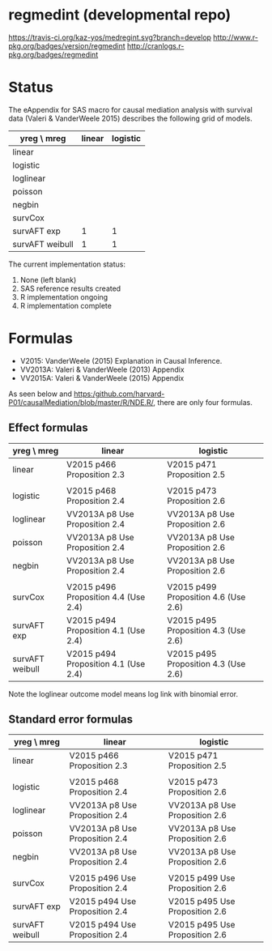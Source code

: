 * regmedint (developmental repo)

[[https://travis-ci.org/kaz-yos/medregint.svg?branch=develop]]
[[http://www.r-pkg.org/badges/version/regmedint]]
[[http://cranlogs.r-pkg.org/badges/regmedint]]


* Status
The eAppendix for SAS macro for causal mediation analysis with survival data (Valeri & VanderWeele 2015) describes the following grid of models.

| yreg \ mreg     | linear | logistic |
|-----------------+--------+----------|
| linear          |        |          |
| logistic        |        |          |
| loglinear       |        |          |
| poisson         |        |          |
| negbin          |        |          |
| survCox         |        |          |
| survAFT exp     |      1 |        1 |
| survAFT weibull |      1 |        1 |

The current implementation status:
0. None (left blank)
1. SAS reference results created
2. R implementation ongoing
3. R implementation complete

* Formulas
- V2015: VanderWeele (2015) Explanation in Causal Inference.
- VV2013A: Valeri & VanderWeele (2013) Appendix
- VV2015A: Valeri & VanderWeele (2015) Appendix

As seen below and https:/github.com/harvard-P01/causalMediation/blob/master/R/NDE.R/, there are only four formulas.

** Effect formulas
| yreg \ mreg     | linear                               | logistic                             |
|-----------------+--------------------------------------+--------------------------------------|
| linear          | V2015 p466 Proposition 2.3           | V2015 p471 Proposition 2.5           |
|                 |                                      |                                      |
| logistic        | V2015 p468 Proposition 2.4           | V2015 p473 Proposition 2.6           |
| loglinear       | VV2013A p8 Use Proposition 2.4       | VV2013A p8 Use Proposition 2.6       |
| poisson         | VV2013A p8 Use Proposition 2.4       | VV2013A p8 Use Proposition 2.6       |
| negbin          | VV2013A p8 Use Proposition 2.4       | VV2013A p8 Use Proposition 2.6       |
|                 |                                      |                                      |
| survCox         | V2015 p496 Proposition 4.4 (Use 2.4) | V2015 p499 Proposition 4.6 (Use 2.6) |
| survAFT exp     | V2015 p494 Proposition 4.1 (Use 2.4) | V2015 p495 Proposition 4.3 (Use 2.6) |
| survAFT weibull | V2015 p494 Proposition 4.1 (Use 2.4) | V2015 p495 Proposition 4.3 (Use 2.6) |

Note the loglinear outcome model means log link with binomial error.

** Standard error formulas
| yreg \ mreg     | linear                         | logistic                       |
|-----------------+--------------------------------+--------------------------------|
| linear          | V2015 p466 Proposition 2.3     | V2015 p471 Proposition 2.5     |
|                 |                                |                                |
| logistic        | V2015 p468 Proposition 2.4     | V2015 p473 Proposition 2.6     |
| loglinear       | VV2013A p8 Use Proposition 2.4 | VV2013A p8 Use Proposition 2.6 |
| poisson         | VV2013A p8 Use Proposition 2.4 | VV2013A p8 Use Proposition 2.6 |
| negbin          | VV2013A p8 Use Proposition 2.4 | VV2013A p8 Use Proposition 2.6 |
|                 |                                |                                |
| survCox         | V2015 p496 Use Proposition 2.4 | V2015 p499 Use Proposition 2.6 |
| survAFT exp     | V2015 p494 Use Proposition 2.4 | V2015 p495 Use Proposition 2.6 |
| survAFT weibull | V2015 p494 Use Proposition 2.4 | V2015 p495 Use Proposition 2.6 |
